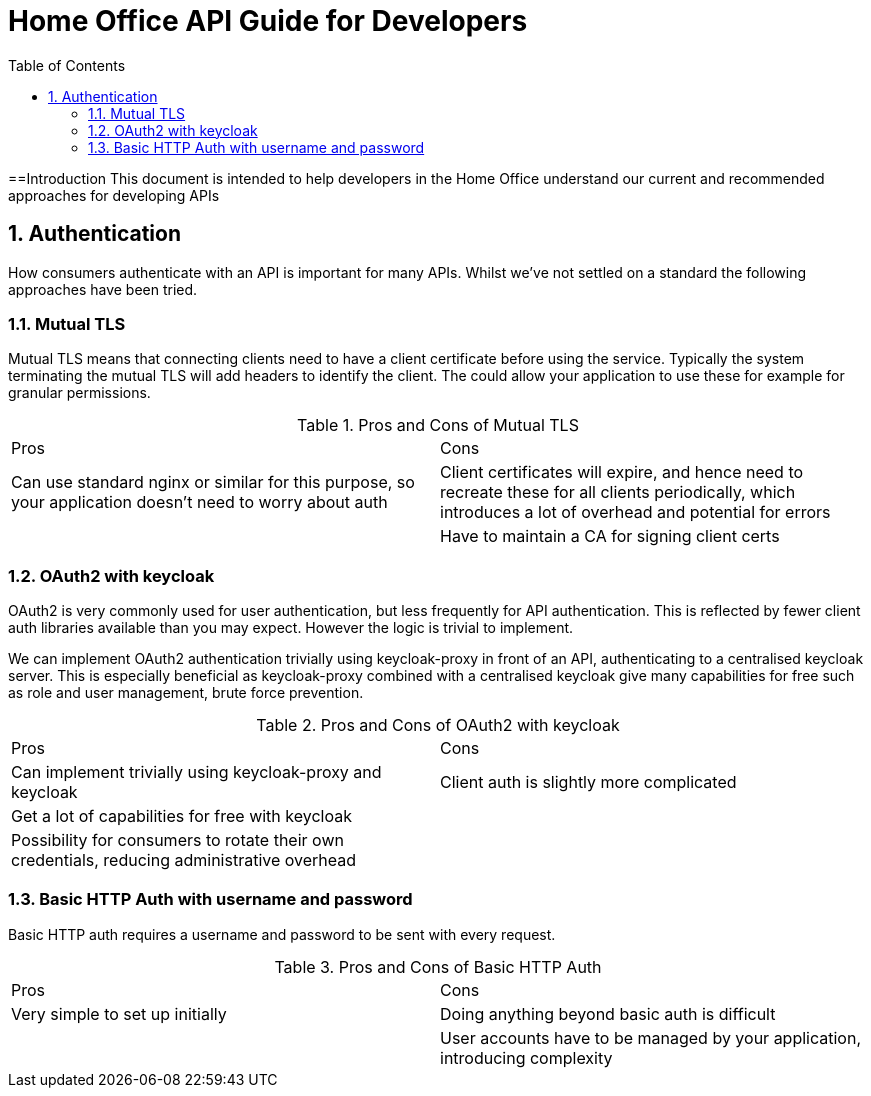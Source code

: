 Home Office API Guide for Developers
====================================
:toc:
:numbered:

==Introduction
This document is intended to help developers in the Home Office understand our current and recommended approaches for developing APIs

== Authentication
How consumers authenticate with an API is important for many APIs. Whilst we've not settled on a standard the following approaches have been tried.

=== Mutual TLS
Mutual TLS means that connecting clients need to have a client certificate before using the service. Typically the system terminating the mutual TLS will add headers to identify the client. The could allow your application to use these for example for granular permissions.

.Pros and Cons of Mutual TLS
|===
|Pros | Cons
|Can use standard nginx or similar for this purpose, so your application doesn't need to worry about auth
|Client certificates will expire, and hence need to recreate these for all clients periodically, which introduces a lot of overhead and potential for errors

|
|Have to maintain a CA for signing client certs
|===

=== OAuth2 with keycloak
OAuth2 is very commonly used for user authentication, but less frequently for API authentication. This is reflected by fewer client auth libraries available than you may expect. However the logic is trivial to implement.

We can implement OAuth2 authentication trivially using keycloak-proxy in front of an API, authenticating to a centralised keycloak server. This is especially beneficial as keycloak-proxy combined with a centralised keycloak give many capabilities for free such as role and user management, brute force prevention.

.Pros and Cons of OAuth2 with keycloak
|===
|Pros | Cons
|Can implement trivially using keycloak-proxy and keycloak
|Client auth is slightly more complicated

|Get a lot of capabilities for free with keycloak
|

|Possibility for consumers to rotate their own credentials, reducing administrative overhead
|

|Creds are only sent to the system on first auth or when the authentication token expires
|===

=== Basic HTTP Auth with username and password
Basic HTTP auth requires a username and password to be sent with every request.

.Pros and Cons of Basic HTTP Auth
|===
|Pros | Cons
|Very simple to set up initially
|Doing anything beyond basic auth is difficult

|
|User accounts have to be managed by your application, introducing complexity
|===

